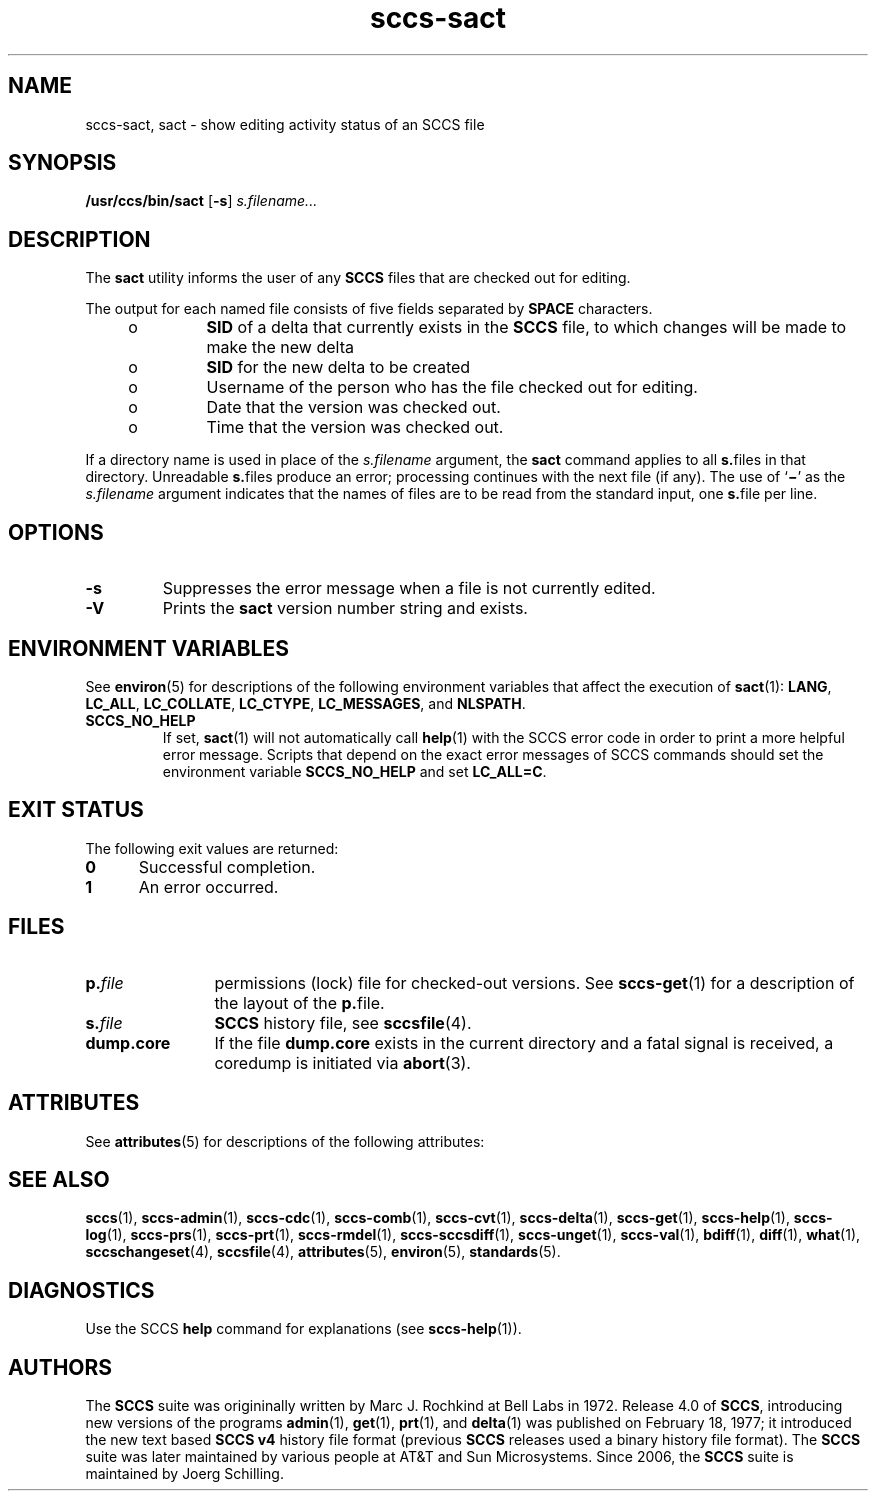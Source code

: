'\" te
.\" @(#)sccs-sact.1	1.17 15/04/29 Copyright 2007-2015 J. Schilling
.\" Copyright (c) 1999, Sun Microsystems, Inc.
.\" CDDL HEADER START
.\"
.\" The contents of this file are subject to the terms of the
.\" Common Development and Distribution License ("CDDL"), version 1.0.
.\" You may only use this file in accordance with the terms of version
.\" 1.0 of the CDDL.
.\"
.\" A full copy of the text of the CDDL should have accompanied this
.\" source.  A copy of the CDDL is also available via the Internet at
.\" http://www.opensource.org/licenses/cddl1.txt
.\"
.\" When distributing Covered Code, include this CDDL HEADER in each
.\" file and include the License file at usr/src/OPENSOLARIS.LICENSE.
.\" If applicable, add the following below this CDDL HEADER, with the
.\" fields enclosed by brackets "[]" replaced with your own identifying
.\" information: Portions Copyright [yyyy] [name of copyright owner]
.\"
.\" CDDL HEADER END
.if t .ds a \v'-0.55m'\h'0.00n'\z.\h'0.40n'\z.\v'0.55m'\h'-0.40n'a
.if t .ds o \v'-0.55m'\h'0.00n'\z.\h'0.45n'\z.\v'0.55m'\h'-0.45n'o
.if t .ds u \v'-0.55m'\h'0.00n'\z.\h'0.40n'\z.\v'0.55m'\h'-0.40n'u
.if t .ds A \v'-0.77m'\h'0.25n'\z.\h'0.45n'\z.\v'0.77m'\h'-0.70n'A
.if t .ds O \v'-0.77m'\h'0.25n'\z.\h'0.45n'\z.\v'0.77m'\h'-0.70n'O
.if t .ds U \v'-0.77m'\h'0.30n'\z.\h'0.45n'\z.\v'0.77m'\h'-0.75n'U
.if t .ds s \\(*b
.if t .ds S SS
.if n .ds a ae
.if n .ds o oe
.if n .ds u ue
.if n .ds s sz
.TH sccs-sact 1 "2015/04/29" "SunOS 5.11" "User Commands"
.SH NAME
sccs-sact, sact \- show editing activity status of an SCCS file
.SH SYNOPSIS
.LP
.nf
.B "/usr/ccs/bin/sact \c
.RB [ \-s "] \c
.IR s.filename...
.fi

.SH DESCRIPTION
.LP
The
.B sact
utility informs the user of any
.B SCCS
files that are checked out for editing.
.LP
The output for each named file consists of five fields separated by
.B SPACE
characters.
.RS +4
.TP
.ie t \(bu
.el o
.B SID
of a delta that currently exists in the
.B SCCS
file, to which changes will be made to make the new delta
.RE
.RS +4
.TP
.ie t \(bu
.el o
.B SID
for the new delta to be created
.RE
.RS +4
.TP
.ie t \(bu
.el o
Username of the person who has the file checked out for editing.
.RE
.RS +4
.TP
.ie t \(bu
.el o
Date that the version was checked out.
.RE
.RS +4
.TP
.ie t \(bu
.el o
Time that the version was checked out.
.RE
.LP
If a directory name is used in place of the
.I s.filename
argument, the
.B sact
command applies to all
.BR s. files
in that directory. Unreadable
.BR s. files
produce an error; processing continues with the next file (if any). The use of
.RB ` \(mi '
as the
.I s.filename
argument indicates that the names of files are to be read from the
standard input, one
.BR s. file
per line.
.SH OPTIONS

.br
.ne 2
.TP
.B \-s
Suppresses the error message when a file is not currently edited.

.br
.ne 2
.TP
.B \-V
Prints the
.B sact
version number string and exists.

.SH ENVIRONMENT VARIABLES
.sp
.LP
See
.BR environ (5)
for descriptions of the following environment variables that affect the
execution of
.BR sact (1):
.BR LANG ,
.BR LC_ALL ,
.BR LC_COLLATE ,
.BR LC_CTYPE ,
.BR LC_MESSAGES ,
and
.BR NLSPATH .

.br
.ne 4
.TP
.B SCCS_NO_HELP
If set,
.BR sact (1)
will not automatically call
.BR help (1)
with the SCCS error code in order to print a more helpful
error message. Scripts that depend on the exact error messages
of SCCS commands should set the environment variable
.B SCCS_NO_HELP
and set
.BR LC_ALL=C .

.SH EXIT STATUS
.sp
.LP
The following exit values are returned:
.sp
.ne 2
.TP 5
.B 0
Successful completion.
.sp
.ne 2
.TP
.B 1
An error occurred.

.SH FILES

.br
.ne 3
.TP 12
.BI p. file
permissions (lock) file for checked-out versions.
See
.BR sccs-get (1)
for a description of the layout of the
.BR p. file.

.br
.ne 3
.TP
.BI s. file
.B SCCS
history file, see
.BR sccsfile (4).

.br
.ne 3
.TP
.B dump.core
If the file
.B dump.core
exists in the current directory and a fatal signal is received, a coredump
is initiated via
.BR abort (3).

.SH ATTRIBUTES
.LP
See 
.BR attributes (5)
for descriptions of the following attributes:
.LP
.TS
tab() box;
cw(2.75i) |cw(2.75i) 
lw(2.75i) |lw(2.75i) 
.
ATTRIBUTE TYPEATTRIBUTE VALUE
_
AvailabilitySUNWsprot
_
Interface StabilityStandard
.TE

.SH SEE ALSO
.nh
.LP
.BR sccs (1),
.BR sccs\-admin (1),
.BR sccs\-cdc (1),
.BR sccs\-comb (1),
.BR sccs\-cvt (1),
.BR sccs\-delta (1),
.BR sccs\-get (1),
.BR sccs\-help (1),
.BR sccs\-log (1),
.BR sccs\-prs (1),
.BR sccs\-prt (1),
.BR sccs\-rmdel (1),
.BR sccs\-sccsdiff (1),
.BR sccs\-unget (1),
.BR sccs\-val (1),
.BR bdiff (1), 
.BR diff (1), 
.BR what (1),
.BR sccschangeset (4),
.BR sccsfile (4),
.BR attributes (5),
.BR environ (5),
.BR standards (5).
.hy 14

.SH DIAGNOSTICS
.LP
Use the SCCS
.B help
command for explanations (see 
.BR sccs-help (1)).

.SH AUTHORS
The
.B SCCS
suite was origininally written by Marc J. Rochkind at Bell Labs in 1972.
Release 4.0 of
.BR SCCS ,
introducing new versions of the programs
.BR admin (1),
.BR get (1),
.BR prt (1),
and
.BR delta (1)
was published on February 18, 1977; it introduced the new text based
.B SCCS\ v4
history file format (previous
.B SCCS
releases used a binary history file format).
The
.B SCCS
suite
was later maintained by various people at AT&T and Sun Microsystems.
Since 2006, the
.B SCCS
suite is maintained by J\*org Schilling.
